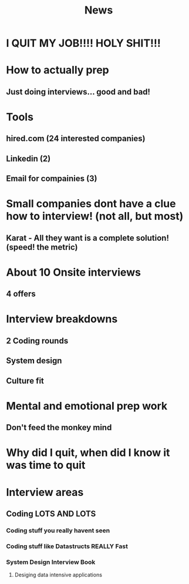 #+TITLE: News

* I QUIT MY JOB!!!! HOLY SHIT!!!

* How to actually prep
** Just doing interviews... good and bad!

* Tools
** hired.com (24 interested companies)
** Linkedin (2)
** Email for compainies (3)

* Small companies dont have a clue how to interview! (not all, but most)
** Karat - All they want is a complete solution! (speed! the metric)

* About 10 Onsite interviews
** 4 offers

* Interview breakdowns
** 2 Coding rounds
** System design
** Culture fit

* Mental and emotional prep work
** Don't feed the monkey mind

* Why did I quit, when did I know it was time to quit

* Interview areas
** Coding LOTS AND LOTS
*** Coding stuff you really havent seen
*** Coding stuff like Datastructs REALLY Fast
*** System Design Interview Book
**** Desiging data intensive applications
